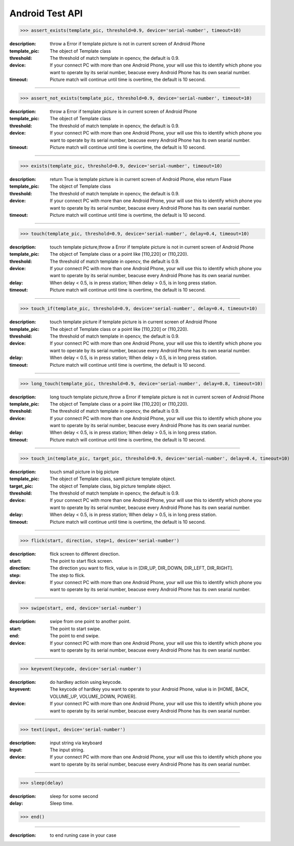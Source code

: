 ========================
Android Test API
========================
>>> assert_exists(template_pic, threshold=0.9, device='serial-number', timeout=10)

:description:
 throw a Error if template picture is not in current screen of Android Phone
:template_pic:
  The object of Template class
:threshold:
  The threshold of match template in opencv, the default is 0.9.
:device:
  If your connect PC with more than one Android Phone, your will use this to identify which phone you want to operate by its serial number, beacuse every Android Phone has its own searial number.
:timeout:
  Picture match will continue until time is overtime, the default is 10 second.

------------

>>> assert_not_exists(template_pic, threshold=0.9, device='serial-number', timeout=10)

:description:
 throw a Error if template picture is in current screen of Android Phone
:template_pic:
  The object of Template class
:threshold:
  The threshold of match template in opencv, the default is 0.9.
:device:
  If your connect PC with more than one Android Phone, your will use this to identify which phone you want to operate by its serial number, beacuse every Android Phone has its own searial number.
:timeout:
  Picture match will continue until time is overtime, the default is 10 second.

------------

>>> exists(template_pic, threshold=0.9, device='serial-number', timeout=10)

:description:
  return True is template picture is in current screen of Android Phone, else return Flase
:template_pic:
  The object of Template class
:threshold:
  The threshold of match template in opencv, the default is 0.9.
:device:
  If your connect PC with more than one Android Phone, your will use this to identify which phone you want to operate by its serial number, beacuse every Android Phone has its own searial number.
:timeout:
  Picture match will continue until time is overtime, the default is 10 second.

------------

>>> touch(template_pic, threshold=0.9, device='serial-number', delay=0.4, timeout=10)

:description:
  touch template picture,throw a Error if template picture is not in current screen of Android Phone
:template_pic:
  The object of Template class or a point like [110,220] or (110,220).
:threshold:
  The threshold of match template in opencv, the default is 0.9.
:device:
  If your connect PC with more than one Android Phone, your will use this to identify which phone you want to operate by its serial number, beacuse every Android Phone has its own searial number.
:delay:
  When delay < 0.5, is in press station; When delay > 0.5, is in long press station.
:timeout:
  Picture match will continue until time is overtime, the default is 10 second.

------------

>>> touch_if(template_pic, threshold=0.9, device='serial-number', delay=0.4, timeout=10)

:description:
  touch template picture if template picture is  in current screen of Android Phone
:template_pic:
  The object of Template class or a point like [110,220] or (110,220).
:threshold:
  The threshold of match template in opencv, the default is 0.9.
:device:
  If your connect PC with more than one Android Phone, your will use this to identify which phone you want to operate by its serial number, beacuse every Android Phone has its own searial number.
:delay:
  When delay < 0.5, is in press station; When delay > 0.5, is in long press station.
:timeout:
  Picture match will continue until time is overtime, the default is 10 second.

------------

>>> long_touch(template_pic, threshold=0.9, device='serial-number', delay=0.8, timeout=10)

:description:
  long touch template picture,throw a Error if template picture is not in current screen of Android Phone
:template_pic:
  The object of Template class or a point like [110,220] or (110,220).
:threshold:
  The threshold of match template in opencv, the default is 0.9.
:device:
  If your connect PC with more than one Android Phone, your will use this to identify which phone you want to operate by its serial number, beacuse every Android Phone has its own searial number.
:delay:
  When delay < 0.5, is in press station; When delay > 0.5, is in long press station.
:timeout:
  Picture match will continue until time is overtime, the default is 10 second.

------------

>>> touch_in(template_pic, target_pic, threshold=0.9, device='serial-number', delay=0.4, timeout=10)

:description:
  touch small picture in big picture
:template_pic:
  The object of Template class, samll picture template object.
:target_pic:
  The object of Template class, big picture template object.
:threshold:
  The threshold of match template in opencv, the default is 0.9.
:device:
  If your connect PC with more than one Android Phone, your will use this to identify which phone you want to operate by its serial number, beacuse every Android Phone has its own searial number.
:delay:
  When delay < 0.5, is in press station; When delay > 0.5, is in long press station.
:timeout:
  Picture match will continue until time is overtime, the default is 10 second.

------------

>>> flick(start, direction, step=1, device='serial-number')

:description:
  flick screen to different direction.
:start:
  The point to start flick screen.
:direction:
  The direction you want to flick, value is in [DIR_UP, DIR_DOWN, DIR_LEFT, DIR_RIGHT].
:step:
  The step to flick.
:device:
  If your connect PC with more than one Android Phone, your will use this to identify which phone you want to operate by its serial number, beacuse every Android Phone has its own searial number.

------------

>>> swipe(start, end, device='serial-number')

:description:
  swipe from one point to another point.
:start:
  The point to start swipe.
:end:
  The point to end swipe.
:device:
  If your connect PC with more than one Android Phone, your will use this to identify which phone you want to operate by its serial number, beacuse every Android Phone has its own searial number.

------------

>>> keyevent(keycode, device='serial-number')

:description:
  do hardkey actioin using keycode.
:keyevent:
  The keycode of hardkey you want to operate to your Android Phone, value is in [HOME, BACK, VOLUME_UP, VOLUME_DOWN, POWER].
:device:
  If your connect PC with more than one Android Phone, your will use this to identify which phone you want to operate by its serial number, beacuse every Android Phone has its own searial number.

------------

>>> text(input, device='serial-number')

:description:
  input string via keyboard
:input:
  The input string.
:device:
  If your connect PC with more than one Android Phone, your will use this to identify which phone you want to operate by its serial number, beacuse every Android Phone has its own searial number.

------------

>>> sleep(delay)

:description:
  sleep for some second
:delay:
  Sleep time.

>>> end()

------------

:description:
  to end runing case in your case
